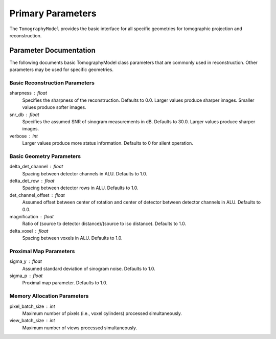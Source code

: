 .. _ParametersDocs:


==================
Primary Parameters
==================

The ``TomographyModel`` provides the basic interface for all specific geometries for tomographic projection
and reconstruction.

Parameter Documentation
-----------------------

The following documents basic TomographyModel class parameters that are commonly used in reconstruction.
Other parameters may be used for specific geometries.


Basic Reconstruction Parameters
^^^^^^^^^^^^^^^^^^^^^^^^^^^^^^^

sharpness : float
    Specifies the sharpness of the reconstruction. Defaults to 0.0. Larger values produce sharper images. Smaller values produce softer images.

snr_db : float
    Specifies the assumed SNR of sinogram measurements in dB. Defaults to 30.0. Larger values produce sharper images.

verbose : int
    Larger values produce more status information. Defaults to 0 for silent operation.


Basic Geometry Parameters
^^^^^^^^^^^^^^^^^^^^^^^^^

delta_det_channel : float
    Spacing between detector channels in ALU. Defaults to 1.0.

delta_det_row : float
    Spacing between detector rows in ALU. Defaults to 1.0.

det_channel_offset : float
    Assumed offset between center of rotation and center of detector between detector channels in ALU. Defaults to 0.0.

magnification : float
    Ratio of (source to detector distance)/(source to iso distance). Defaults to 1.0.

delta_voxel : float
    Spacing between voxels in ALU. Defaults to 1.0.


Proximal Map Parameters
^^^^^^^^^^^^^^^^^^^^^^^

sigma_y : float
    Assumed standard deviation of sinogram noise. Defaults to 1.0.

sigma_p : float
    Proximal map parameter. Defaults to 1.0.


Memory Allocation Parameters
^^^^^^^^^^^^^^^^^^^^^^^^^^^^

pixel_batch_size : int
    Maximum number of pixels (i.e., voxel cylinders) processed simultaneously.

view_batch_size : int
    Maximum number of views processed simultaneously.




